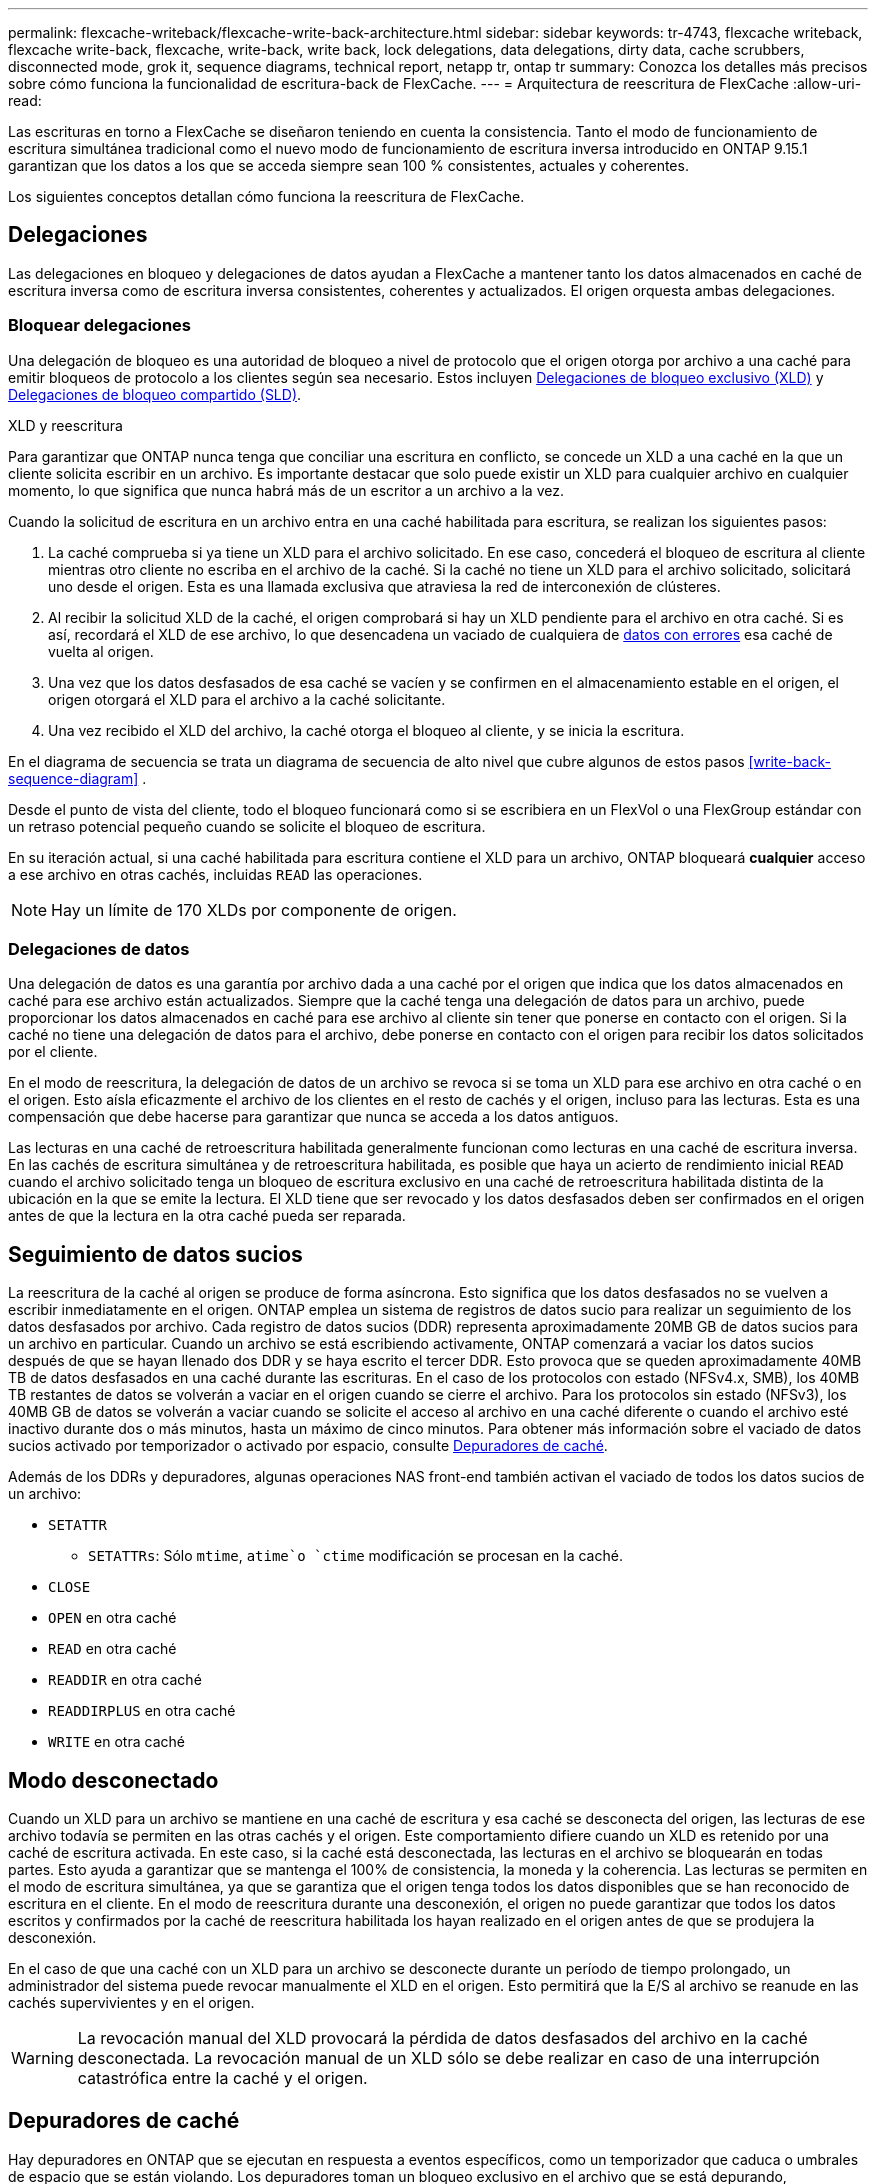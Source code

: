 ---
permalink: flexcache-writeback/flexcache-write-back-architecture.html 
sidebar: sidebar 
keywords: tr-4743, flexcache writeback, flexcache write-back, flexcache, write-back, write back, lock delegations, data delegations, dirty data, cache scrubbers, disconnected mode, grok it, sequence diagrams, technical report, netapp tr, ontap tr 
summary: Conozca los detalles más precisos sobre cómo funciona la funcionalidad de escritura-back de FlexCache. 
---
= Arquitectura de reescritura de FlexCache
:allow-uri-read: 


[role="lead"]
Las escrituras en torno a FlexCache se diseñaron teniendo en cuenta la consistencia. Tanto el modo de funcionamiento de escritura simultánea tradicional como el nuevo modo de funcionamiento de escritura inversa introducido en ONTAP 9.15.1 garantizan que los datos a los que se acceda siempre sean 100 % consistentes, actuales y coherentes.

Los siguientes conceptos detallan cómo funciona la reescritura de FlexCache.



== Delegaciones

Las delegaciones en bloqueo y delegaciones de datos ayudan a FlexCache a mantener tanto los datos almacenados en caché de escritura inversa como de escritura inversa consistentes, coherentes y actualizados. El origen orquesta ambas delegaciones.



=== Bloquear delegaciones

Una delegación de bloqueo es una autoridad de bloqueo a nivel de protocolo que el origen otorga por archivo a una caché para emitir bloqueos de protocolo a los clientes según sea necesario. Estos incluyen xref:flexcache-write-back-overview.html#flexcache-write-back-terminology[Delegaciones de bloqueo exclusivo (XLD)] y xref:flexcache-write-back-overview.html#flexcache-write-back-terminology[Delegaciones de bloqueo compartido (SLD)].

.XLD y reescritura
Para garantizar que ONTAP nunca tenga que conciliar una escritura en conflicto, se concede un XLD a una caché en la que un cliente solicita escribir en un archivo. Es importante destacar que solo puede existir un XLD para cualquier archivo en cualquier momento, lo que significa que nunca habrá más de un escritor a un archivo a la vez.

Cuando la solicitud de escritura en un archivo entra en una caché habilitada para escritura, se realizan los siguientes pasos:

. La caché comprueba si ya tiene un XLD para el archivo solicitado. En ese caso, concederá el bloqueo de escritura al cliente mientras otro cliente no escriba en el archivo de la caché. Si la caché no tiene un XLD para el archivo solicitado, solicitará uno desde el origen. Esta es una llamada exclusiva que atraviesa la red de interconexión de clústeres.
. Al recibir la solicitud XLD de la caché, el origen comprobará si hay un XLD pendiente para el archivo en otra caché. Si es así, recordará el XLD de ese archivo, lo que desencadena un vaciado de cualquiera de xref:flexcache-write-back-overview.html#flexcache-write-back-terminology[datos con errores] esa caché de vuelta al origen.
. Una vez que los datos desfasados de esa caché se vacíen y se confirmen en el almacenamiento estable en el origen, el origen otorgará el XLD para el archivo a la caché solicitante.
. Una vez recibido el XLD del archivo, la caché otorga el bloqueo al cliente, y se inicia la escritura.


En el diagrama de secuencia se trata un diagrama de secuencia de alto nivel que cubre algunos de estos pasos <<write-back-sequence-diagram>> .

Desde el punto de vista del cliente, todo el bloqueo funcionará como si se escribiera en un FlexVol o una FlexGroup estándar con un retraso potencial pequeño cuando se solicite el bloqueo de escritura.

En su iteración actual, si una caché habilitada para escritura contiene el XLD para un archivo, ONTAP bloqueará *cualquier* acceso a ese archivo en otras cachés, incluidas `READ` las operaciones.


NOTE: Hay un límite de 170 XLDs por componente de origen.



=== Delegaciones de datos

Una delegación de datos es una garantía por archivo dada a una caché por el origen que indica que los datos almacenados en caché para ese archivo están actualizados. Siempre que la caché tenga una delegación de datos para un archivo, puede proporcionar los datos almacenados en caché para ese archivo al cliente sin tener que ponerse en contacto con el origen. Si la caché no tiene una delegación de datos para el archivo, debe ponerse en contacto con el origen para recibir los datos solicitados por el cliente.

En el modo de reescritura, la delegación de datos de un archivo se revoca si se toma un XLD para ese archivo en otra caché o en el origen. Esto aísla eficazmente el archivo de los clientes en el resto de cachés y el origen, incluso para las lecturas. Esta es una compensación que debe hacerse para garantizar que nunca se acceda a los datos antiguos.

Las lecturas en una caché de retroescritura habilitada generalmente funcionan como lecturas en una caché de escritura inversa. En las cachés de escritura simultánea y de retroescritura habilitada, es posible que haya un acierto de rendimiento inicial `READ` cuando el archivo solicitado tenga un bloqueo de escritura exclusivo en una caché de retroescritura habilitada distinta de la ubicación en la que se emite la lectura. El XLD tiene que ser revocado y los datos desfasados deben ser confirmados en el origen antes de que la lectura en la otra caché pueda ser reparada.



== Seguimiento de datos sucios

La reescritura de la caché al origen se produce de forma asíncrona. Esto significa que los datos desfasados no se vuelven a escribir inmediatamente en el origen. ONTAP emplea un sistema de registros de datos sucio para realizar un seguimiento de los datos desfasados por archivo. Cada registro de datos sucios (DDR) representa aproximadamente 20MB GB de datos sucios para un archivo en particular. Cuando un archivo se está escribiendo activamente, ONTAP comenzará a vaciar los datos sucios después de que se hayan llenado dos DDR y se haya escrito el tercer DDR. Esto provoca que se queden aproximadamente 40MB TB de datos desfasados en una caché durante las escrituras. En el caso de los protocolos con estado (NFSv4.x, SMB), los 40MB TB restantes de datos se volverán a vaciar en el origen cuando se cierre el archivo. Para los protocolos sin estado (NFSv3), los 40MB GB de datos se volverán a vaciar cuando se solicite el acceso al archivo en una caché diferente o cuando el archivo esté inactivo durante dos o más minutos, hasta un máximo de cinco minutos. Para obtener más información sobre el vaciado de datos sucios activado por temporizador o activado por espacio, consulte <<Depuradores de caché>>.

Además de los DDRs y depuradores, algunas operaciones NAS front-end también activan el vaciado de todos los datos sucios de un archivo:

* `SETATTR`
+
** `SETATTRs`: Sólo `mtime`, `atime`o `ctime` modificación se procesan en la caché.


* `CLOSE`
* `OPEN` en otra caché
* `READ` en otra caché
* `READDIR` en otra caché
* `READDIRPLUS` en otra caché
* `WRITE` en otra caché




== Modo desconectado

Cuando un XLD para un archivo se mantiene en una caché de escritura y esa caché se desconecta del origen, las lecturas de ese archivo todavía se permiten en las otras cachés y el origen. Este comportamiento difiere cuando un XLD es retenido por una caché de escritura activada. En este caso, si la caché está desconectada, las lecturas en el archivo se bloquearán en todas partes. Esto ayuda a garantizar que se mantenga el 100% de consistencia, la moneda y la coherencia. Las lecturas se permiten en el modo de escritura simultánea, ya que se garantiza que el origen tenga todos los datos disponibles que se han reconocido de escritura en el cliente. En el modo de reescritura durante una desconexión, el origen no puede garantizar que todos los datos escritos y confirmados por la caché de reescritura habilitada los hayan realizado en el origen antes de que se produjera la desconexión.

En el caso de que una caché con un XLD para un archivo se desconecte durante un período de tiempo prolongado, un administrador del sistema puede revocar manualmente el XLD en el origen. Esto permitirá que la E/S al archivo se reanude en las cachés supervivientes y en el origen.


WARNING: La revocación manual del XLD provocará la pérdida de datos desfasados del archivo en la caché desconectada. La revocación manual de un XLD sólo se debe realizar en caso de una interrupción catastrófica entre la caché y el origen.



== Depuradores de caché

Hay depuradores en ONTAP que se ejecutan en respuesta a eventos específicos, como un temporizador que caduca o umbrales de espacio que se están violando. Los depuradores toman un bloqueo exclusivo en el archivo que se está depurando, congelando efectivamente la E/S en ese archivo hasta que se complete la limpieza.

Los depuradores incluyen:

* *Mtime-based scrubber en la caché:* Este depurador comienza cada cinco minutos y limpia cualquier archivo sentado sin modificar durante dos minutos. Si los datos desfasados del archivo siguen en la caché, la I/O de ese archivo se desactiva y se activa la devolución de escritura. I/O se reanudará una vez finalizada la reescritura.
* *Mtime-based scrubber on origin:* Al igual que el mtime-based scrubber en la caché, esto también se ejecuta cada cinco minutos. Sin embargo, limpia cualquier archivo sin modificar durante 15 minutos, recordando la delegación del inode. Este depurador no inicia ninguna reescritura.
* *RW LIMIT-Based scrubber on origin:* ONTAP monitorea cuántas delegaciones de bloqueo RW se entregan por componente de origen. Si este número supera los 170, ONTAP comienza a depurar las delegaciones de bloqueo de escritura sobre una base de uso menos reciente (LRU).
* *Scrubber basado en el espacio en la caché:* Si un volumen FlexCache alcanza el 90% de su capacidad, la caché se limpia, desalojando en base a LRU.
* *El depurador basado en el espacio en el origen:* Si un volumen de origen de FlexCache alcanza el 90% lleno, la caché se limpia, desalojando en base a LRU.




== Diagramas de secuencia

Estos diagramas de secuencia representan la diferencia en los reconocimientos de escritura entre el modo de escritura y escritura.



=== Escritura simultánea

image::flexcache-write-around-sequence-diagram.png[Diagrama de secuencia de escritura simultánea de FlexCache]



=== Reescritura

image::flexcache-write-back-sequence-diagram.png[Diagrama de secuencia de anotación de FlexCache]
